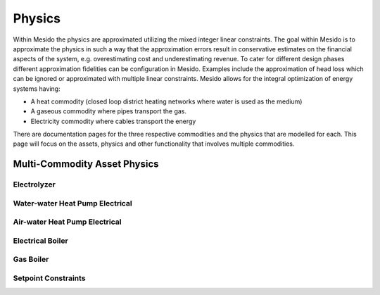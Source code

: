 .. _chp_physics:

Physics
=======

Within Mesido the physics are approximated utilizing the mixed integer linear constraints.
The goal within Mesido is to approximate the physics in such a way that the approximation errors result in conservative estimates on the financial aspects of the system, e.g. overestimating cost and underestimating revenue.
To cater for different design phases different approximation fidelities can be configuration in Mesido.
Examples include the approximation of head loss which can be ignored or approximated with multiple linear constraints.
Mesido allows for the integral optimization of energy systems having:

* A heat commodity (closed loop district heating networks where water is used as the medium)
* A gaseous commodity where pipes transport the gas.
* Electricity commodity where cables transport the energy

There are documentation pages for the three respective commodities and the physics that are modelled for each.
This page will focus on the assets, physics and other functionality that involves multiple commodities.

Multi-Commodity Asset Physics
-----------------------------

Electrolyzer
~~~~~~~~~~~~


Water-water Heat Pump Electrical
~~~~~~~~~~~~~~~~~~~~~~~~~~~~~~~~



Air-water Heat Pump Electrical
~~~~~~~~~~~~~~~~~~~~~~~~~~~~~~


Electrical Boiler
~~~~~~~~~~~~~~~~~


Gas Boiler
~~~~~~~~~~


Setpoint Constraints
~~~~~~~~~~~~~~~~~~~~

